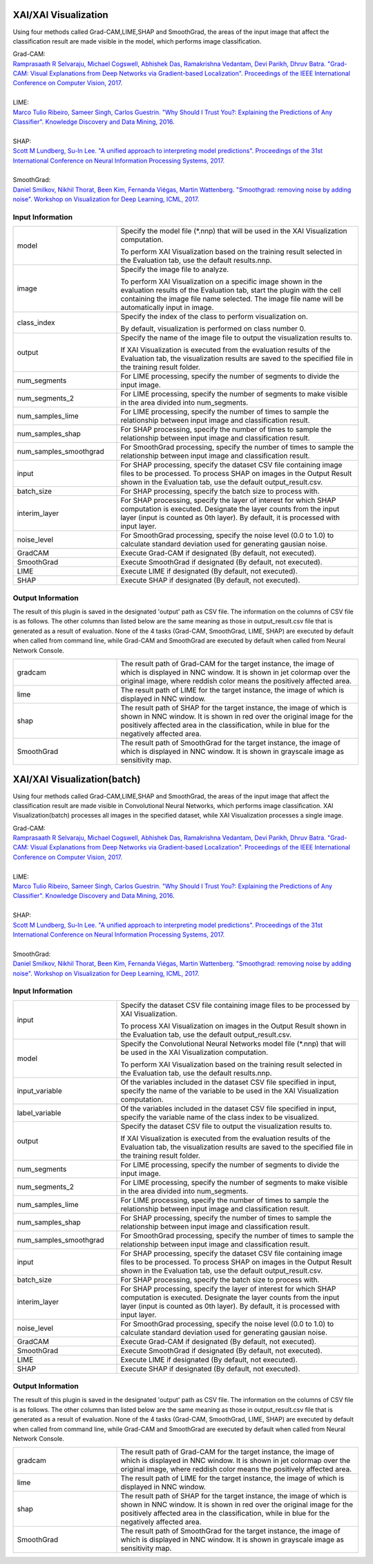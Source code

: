 XAI/XAI Visualization
~~~~~~~~~~~~~~~~~~~~~

Using four methods called Grad-CAM,LIME,SHAP and SmoothGrad, the areas of the input image that affect the classification result are made visible in the model, which performs image classification.

| Grad-CAM:
| `Ramprasaath R Selvaraju, Michael Cogswell, Abhishek Das, Ramakrishna Vedantam, Devi Parikh, Dhruv Batra. "Grad-CAM: Visual Explanations from Deep Networks via Gradient-based Localization". Proceedings of the IEEE International Conference on Computer Vision, 2017. <https://openaccess.thecvf.com/content_iccv_2017/html/Selvaraju_Grad-CAM_Visual_Explanations_ICCV_2017_paper.html>`_
|
| LIME:
| `Marco Tulio Ribeiro, Sameer Singh, Carlos Guestrin. "Why Should I Trust You?: Explaining the Predictions of Any Classifier". Knowledge Discovery and Data Mining, 2016. <https://dl.acm.org/doi/abs/10.1145/2939672.2939778>`_
|
| SHAP:
| `Scott M Lundberg, Su-In Lee. "A unified approach to interpreting model predictions". Proceedings of the 31st International Conference on Neural Information Processing Systems, 2017. <https://proceedings.neurips.cc/paper/2017/hash/8a20a8621978632d76c43dfd28b67767-Abstract.html>`_
|
| SmoothGrad:
| `Daniel Smilkov, Nikhil Thorat, Been Kim, Fernanda Viégas, Martin Wattenberg. "Smoothgrad: removing noise by adding noise". Workshop on Visualization for Deep Learning, ICML, 2017. <https://arxiv.org/abs/1706.03825>`_

Input Information
===================

.. list-table::
   :widths: 30 70
   :class: longtable

   * - model
     -
        Specify the model file (*.nnp) that will be used in the XAI Visualization computation.
        
        To perform XAI Visualization based on the training result selected in the Evaluation tab, use the default results.nnp.

   * - image
     -
        Specify the image file to analyze.
        
        To perform XAI Visualization on a specific image shown in the evaluation results of the Evaluation tab, start the plugin with the cell containing the image file name selected. The image file name will be automatically input in image.

   * - class_index
     -
        Specify the index of the class to perform visualization on.
        
        By default, visualization is performed on class number 0.

   * - output
     -
        Specify the name of the image file to output the visualization results to.
        
        If XAI Visualization is executed from the evaluation results of the Evaluation tab, the visualization results are saved to the specified file in the training result folder.

   * - num_segments
     - For LIME processing, specify the number of segments to divide the input image.

   * - num_segments_2
     - For LIME processing, specify the number of segments to make visible in the area divided into num_segments.

   * - num_samples_lime
     - For LIME processing, specify the number of times to sample the relationship between input image and classification result.

   * - num_samples_shap
     - For SHAP processing, specify the number of times to sample the relationship between input image and classification result.

   * - num_samples_smoothgrad
     - For SmoothGrad processing, specify the number of times to sample the relationship between input image and classification result.

   * - input
     - For SHAP processing, specify the dataset CSV file containing image files to be processed. To process SHAP on images in the Output Result shown in the Evaluation tab, use the default output_result.csv.

   * - batch_size
     - For SHAP processing, specify the batch size to process with.

   * - interim_layer
     - For SHAP processing, specify the layer of interest for which SHAP computation is executed. Designate the layer counts from the input layer (input is counted as 0th layer). By default, it is processed with input layer.

   * - noise_level
     - For SmoothGrad processing, specify the noise level (0.0 to 1.0) to calculate standard deviation used for generating gausian noise.

   * - GradCAM
     - Execute Grad-CAM if designated (By default, not executed).

   * - SmoothGrad
     - Execute SmoothGrad if designated (By default, not executed).

   * - LIME
     - Execute LIME if designated (By default, not executed).

   * - SHAP
     - Execute SHAP if designated (By default, not executed).

Output Information
===================

The result of this plugin is saved in the designated 'output' path as CSV file.
The information on the columns of CSV file is as follows.
The other columns than listed below are the same meaning as those in output_result.csv file that is generated as a result of evaluation.
None of the 4 tasks (Grad-CAM, SmoothGrad, LIME, SHAP) are executed by default when called from command line, while Grad-CAM and SmoothGrad are executed by default when called from Neural Network Console.

.. list-table::
   :widths: 30 70
   :class: longtable

   * - gradcam
     - The result path of Grad-CAM for the target instance, the image of which is displayed in NNC window. It is shown in jet colormap over the original image, where reddish color means the positively affected area.

   * - lime
     - The result path of LIME for the target instance, the image of which is displayed in NNC window.

   * - shap
     - The result path of SHAP for the target instance, the image of which is shown in NNC window. It is shown in red over the original image for the positively affected area in the classification, while in blue for the negatively affected area.

   * - SmoothGrad
     - The result path of SmoothGrad for the target instance, the image of which is displayed in NNC window. It is shown in grayscale image as sensitivity map.


XAI/XAI Visualization(batch)
~~~~~~~~~~~~~~~~~~~~~~~~~~~~

Using four methods called Grad-CAM,LIME,SHAP and SmoothGrad, the areas of the input image that affect the classification result are made visible in Convolutional Neural Networks, which performs image classification. XAI Visualization(batch) processes all images in the specified dataset, while XAI Visualization processes a single image.


| Grad-CAM:
| `Ramprasaath R Selvaraju, Michael Cogswell, Abhishek Das, Ramakrishna Vedantam, Devi Parikh, Dhruv Batra. "Grad-CAM: Visual Explanations from Deep Networks via Gradient-based Localization". Proceedings of the IEEE International Conference on Computer Vision, 2017. <https://openaccess.thecvf.com/content_iccv_2017/html/Selvaraju_Grad-CAM_Visual_Explanations_ICCV_2017_paper.html>`_
|
| LIME:
| `Marco Tulio Ribeiro, Sameer Singh, Carlos Guestrin. "Why Should I Trust You?: Explaining the Predictions of Any Classifier". Knowledge Discovery and Data Mining, 2016. <https://dl.acm.org/doi/abs/10.1145/2939672.2939778>`_
|
| SHAP:
| `Scott M Lundberg, Su-In Lee. "A unified approach to interpreting model predictions". Proceedings of the 31st International Conference on Neural Information Processing Systems, 2017. <https://proceedings.neurips.cc/paper/2017/hash/8a20a8621978632d76c43dfd28b67767-Abstract.html>`_
|
| SmoothGrad:
| `Daniel Smilkov, Nikhil Thorat, Been Kim, Fernanda Viégas, Martin Wattenberg. "Smoothgrad: removing noise by adding noise". Workshop on Visualization for Deep Learning, ICML, 2017. <https://arxiv.org/abs/1706.03825>`_

Input Information
===================

.. list-table::
   :widths: 30 70
   :class: longtable

   * - input
     -
        Specify the dataset CSV file containing image files to be processed by XAI Visualization.
        
        To process XAI Visualization on images in the Output Result shown in the Evaluation tab, use the default output_result.csv.

   * - model
     -
        Specify the Convolutional Neural Networks model file (*.nnp) that will be used in the XAI Visualization computation.
        
        To perform XAI Visualization based on the training result selected in the Evaluation tab, use the default results.nnp.

   * - input_variable
     - Of the variables included in the dataset CSV file specified in input, specify the name of the variable to be used in the XAI Visualization computation.

   * - label_variable
     - Of the variables included in the dataset CSV file specified in input, specify the variable name of the class index to be visualized.

   * - output
     -
        Specify the dataset CSV file to output the visualization results to.
        
        If XAI Visualization is executed from the evaluation results of the Evaluation tab, the visualization results are saved to the specified file in the training result folder.

   * - num_segments
     - For LIME processing, specify the number of segments to divide the input image.

   * - num_segments_2
     - For LIME processing, specify the number of segments to make visible in the area divided into num_segments.

   * - num_samples_lime
     - For LIME processing, specify the number of times to sample the relationship between input image and classification result.

   * - num_samples_shap
     - For SHAP processing, specify the number of times to sample the relationship between input image and classification result.

   * - num_samples_smoothgrad
     - For SmoothGrad processing, specify the number of times to sample the relationship between input image and classification result.

   * - input
     - For SHAP processing, specify the dataset CSV file containing image files to be processed. To process SHAP on images in the Output Result shown in the Evaluation tab, use the default output_result.csv.

   * - batch_size
     - For SHAP processing, specify the batch size to process with.

   * - interim_layer
     - For SHAP processing, specify the layer of interest for which SHAP computation is executed. Designate the layer counts from the input layer (input is counted as 0th layer). By default, it is processed with input layer.

   * - noise_level
     - For SmoothGrad processing, specify the noise level (0.0 to 1.0) to calculate standard deviation used for generating gausian noise.

   * - GradCAM
     - Execute Grad-CAM if designated (By default, not executed).

   * - SmoothGrad
     - Execute SmoothGrad if designated (By default, not executed).

   * - LIME
     - Execute LIME if designated (By default, not executed).

   * - SHAP
     - Execute SHAP if designated (By default, not executed).

Output Information
===================

The result of this plugin is saved in the designated 'output' path as CSV file.
The information on the columns of CSV file is as follows.
The other columns than listed below are the same meaning as those in output_result.csv file that is generated as a result of evaluation.
None of the 4 tasks (Grad-CAM, SmoothGrad, LIME, SHAP) are executed by default when called from command line, while Grad-CAM and SmoothGrad are executed by default when called from Neural Network Console.

.. list-table::
   :widths: 30 70
   :class: longtable

   * - gradcam
     - The result path of Grad-CAM for the target instance, the image of which is displayed in NNC window. It is shown in jet colormap over the original image, where reddish color means the positively affected area.

   * - lime
     - The result path of LIME for the target instance, the image of which is displayed in NNC window.

   * - shap
     - The result path of SHAP for the target instance, the image of which is shown in NNC window. It is shown in red over the original image for the positively affected area in the classification, while in blue for the negatively affected area.

   * - SmoothGrad
     - The result path of SmoothGrad for the target instance, the image of which is displayed in NNC window. It is shown in grayscale image as sensitivity map.